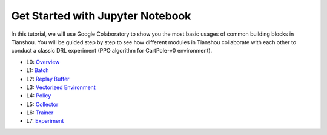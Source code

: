 Get Started with Jupyter Notebook
=================================

In this tutorial, we will use Google Colaboratory to show you the most basic usages of common building blocks in Tianshou. You will be guided step by step to see how different modules in Tianshou collaborate with each other to conduct a classic DRL experiment (PPO algorithm for CartPole-v0 environment).

- L0:  `Overview <https://colab.research.google.com/drive/1yavOkfSTbyBD24-dyQzdETFN9YA7ioor?usp=sharing>`_
- L1:  `Batch <https://colab.research.google.com/drive/1uklagjDxYjJERS9gJvgbPnV1BtMuXvOR?usp=sharing>`_
- L2:  `Replay Buffer <https://colab.research.google.com/drive/1sfw-dDy02Gado-WuYlHAQsyWhZ33D1bd?usp=sharing>`_
- L3:  `Vectorized Environment <https://colab.research.google.com/drive/1ABk2BgjzvC4DZu1rDxGzd2Uqjo3FRLEy?usp=sharing>`_
- L4:  `Policy <https://colab.research.google.com/drive/1MhzYXtUEfnRrlAVSB3SR83r0HA5wds2i?usp=sharing>`_
- L5:  `Collector <https://colab.research.google.com/drive/1CvOTPiNXdSST04I75Wuyvy_hZ949zKHZ?usp=sharing>`_
- L6:  `Trainer <https://colab.research.google.com/drive/1qMsEiZZ8mh60ycbfoX-nYy6qMCnLkmZE?usp=sharing>`_
- L7:  `Experiment <https://colab.research.google.com/drive/1CieGncgbGCt2grx8Mzwb7YTmFB0AGJ0f?usp=sharing>`_
